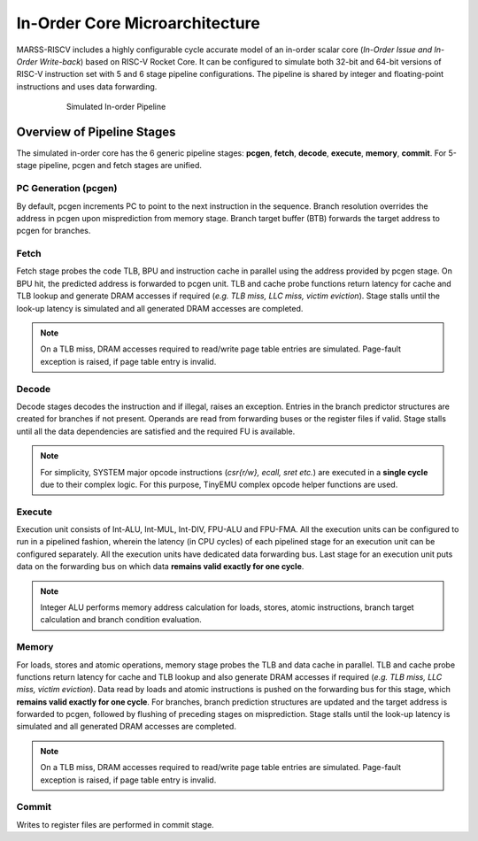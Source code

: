 ===============================
In-Order Core Microarchitecture
===============================

MARSS-RISCV includes a highly configurable cycle accurate model of an in-order scalar core (*In-Order Issue and In-Order Write-back*) based on RISC-V Rocket Core. It can be configured to simulate both 32-bit and 64-bit versions of RISC-V instruction set with 5 and 6 stage pipeline configurations. The pipeline is shared by integer and floating-point instructions and uses data forwarding. 

.. figure:: ../figures/pipeline.*
   :figwidth: 620 px
   :align: center

   Simulated In-order Pipeline

Overview of Pipeline Stages
===========================

The simulated in-order core has the 6 generic pipeline stages: **pcgen**, **fetch**, **decode**, **execute**, **memory**, **commit**. For 5-stage pipeline, pcgen and fetch stages are unified.

PC Generation (pcgen)
----------------------
By default, pcgen increments PC to point to the next instruction in the sequence. Branch resolution overrides the address in pcgen upon misprediction from memory stage. Branch target buffer (BTB) forwards the target address to pcgen for branches.

Fetch
--------------------------
Fetch stage probes the code TLB, BPU and instruction cache in parallel using the
address provided by pcgen stage. On BPU hit, the predicted address is forwarded to pcgen unit. TLB and cache probe functions return latency for cache and TLB lookup and generate DRAM accesses if required (*e.g. TLB miss, LLC miss, victim
eviction*). Stage stalls until the look-up latency is simulated and all generated DRAM
accesses are completed. 

.. note::
   On a TLB miss, DRAM accesses required to read/write page table entries are simulated. Page-fault exception is raised, if page table entry is invalid.

Decode
---------------------------
Decode stages decodes the instruction and if illegal, raises an exception.
Entries in the branch predictor structures are created for branches if not
present. Operands are read from forwarding buses or the register files if
valid. Stage stalls until all the data dependencies are satisfied and the
required FU is available.

.. note::
   For simplicity, SYSTEM major opcode instructions (*csr{r/w}, ecall, sret etc.*) are executed in a **single cycle** due to their complex logic. For this purpose, TinyEMU complex opcode helper functions are used.

Execute
-----------------------------
Execution unit consists of Int-ALU, Int-MUL, Int-DIV, FPU-ALU and FPU-FMA. All the execution units can be configured to run in a pipelined fashion, wherein the latency (in CPU cycles) of each pipelined stage for an execution unit can be configured separately. All the execution units have dedicated data forwarding bus. Last stage for an execution unit puts data on the forwarding bus on which data **remains valid exactly for one cycle**.

.. note::
   Integer ALU performs memory address calculation for loads, stores, atomic instructions, branch target calculation and branch condition evaluation.

Memory
---------------------
For loads, stores and atomic operations, memory stage probes the TLB and data cache in parallel. TLB and cache probe functions return latency for cache and TLB lookup
and also generate DRAM accesses if required (*e.g. TLB miss, LLC miss, victim
eviction*). Data read by loads and atomic instructions is pushed on the forwarding bus for this stage, which **remains valid exactly for one cycle**.
For branches, branch prediction structures are updated and the target address is forwarded to pcgen, followed by flushing of preceding stages on misprediction.
Stage stalls until the look-up latency is simulated and all generated DRAM
accesses are completed. 

.. note::
   On a TLB miss, DRAM accesses required to read/write page table entries are simulated. Page-fault exception is raised, if page table entry is invalid.

Commit
---------------------------
Writes to register files are performed in commit stage.